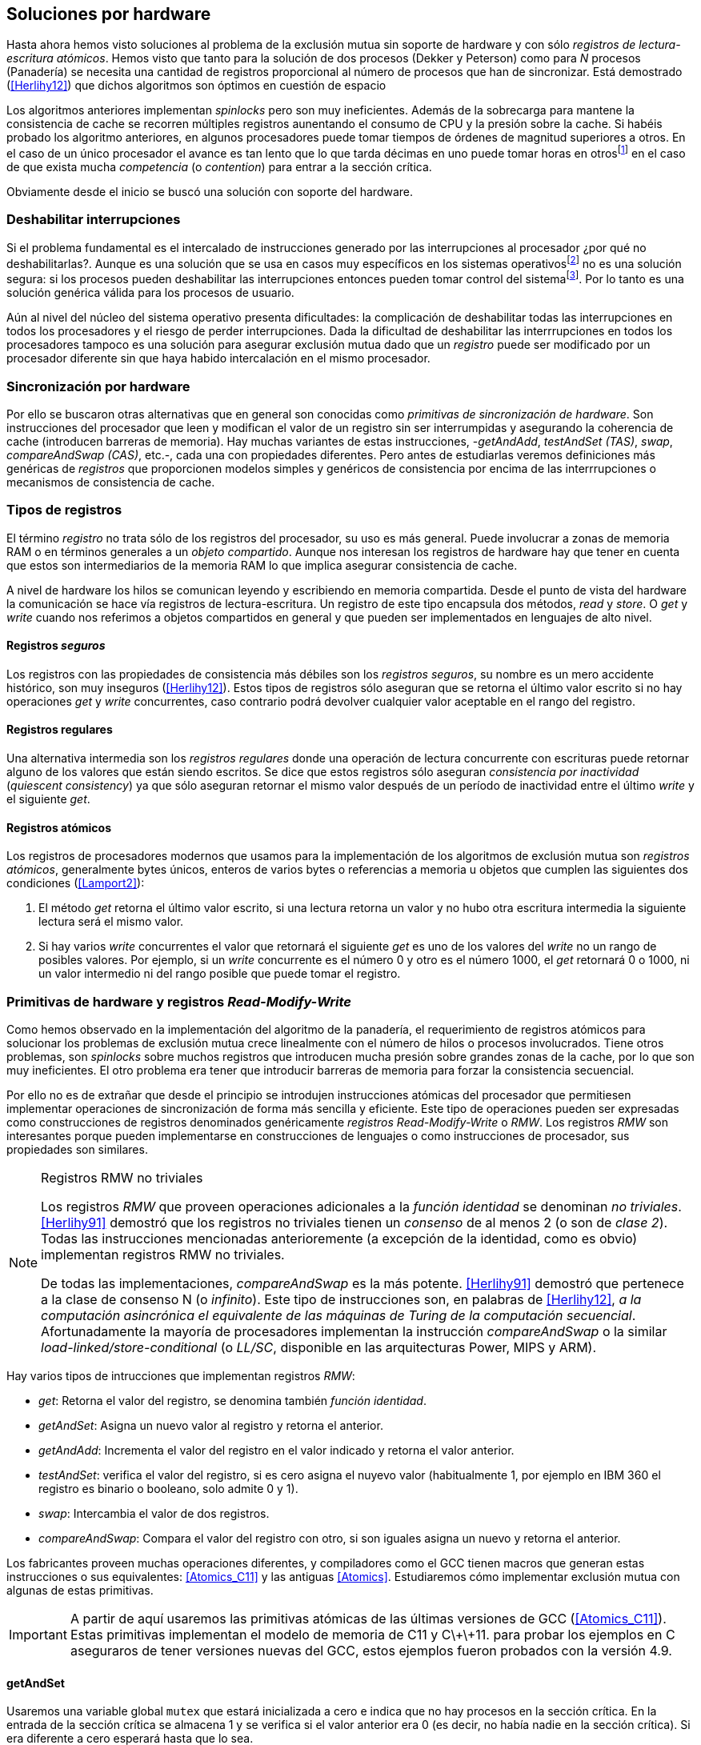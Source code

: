 [[hardware]]
== Soluciones por hardware
Hasta ahora hemos visto soluciones al problema de la exclusión mutua sin soporte de hardware y con sólo _registros de lectura-escritura atómicos_. Hemos visto que tanto para la solución de dos procesos (Dekker y Peterson) como para _N_ procesos (Panadería) se necesita una cantidad de registros proporcional al número de procesos que han de sincronizar. Está demostrado (<<Herlihy12>>) que dichos algoritmos son óptimos en cuestión de espacio

Los algoritmos anteriores implementan _spinlocks_ pero son muy ineficientes. Además de la sobrecarga para mantene la consistencia de cache se recorren múltiples registros aunentando el consumo de CPU y la presión sobre la cache. Si habéis probado los algoritmo anteriores, en algunos procesadores puede tomar tiempos de órdenes de magnitud superiores a otros. En el caso de un único procesador el avance es tan lento que lo que tarda décimas en uno puede tomar horas en otrosfootnote:[Como pasa en la Raspberry 1.] en el caso de que exista mucha _competencia_ (o _contention_) para entrar a la sección crítica.

Obviamente desde el inicio se buscó una solución con soporte del hardware.


=== Deshabilitar interrupciones
Si el problema fundamental es el intercalado de instrucciones generado por las interrupciones al procesador ¿por qué no deshabilitarlas?. Aunque es una solución que se usa en casos muy específicos en los sistemas operativosfootnote:[Como local_irq_disable() o local_irq_enable() en Linux.] no es una solución segura: si los procesos pueden deshabilitar las interrupciones entonces pueden tomar control del sistemafootnote:[Deshabilita la cualidad de _apropiativo_ (o _preemptive_) del _scheduler_.]. Por lo tanto es una solución genérica válida para los procesos de usuario.

Aún al nivel del núcleo del sistema operativo presenta dificultades: la complicación de deshabilitar todas las interrupciones en todos los procesadores y el riesgo de perder interrupciones. Dada la dificultad de deshabilitar las interrrupciones en todos los procesadores tampoco es una solución para asegurar exclusión mutua dado que un _registro_ puede ser modificado por un procesador diferente sin que haya habido intercalación en el mismo procesador.

=== Sincronización por hardware
Por ello se buscaron otras alternativas que en general son conocidas como _primitivas de sincronización de hardware_. Son instrucciones del procesador que leen y modifican el valor de un registro sin ser interrumpidas y asegurando la coherencia de cache (introducen barreras de memoria). Hay muchas variantes de estas instrucciones, -_getAndAdd_, _testAndSet (TAS)_, _swap_, _compareAndSwap (CAS)_, etc.-, cada una con propiedades diferentes. Pero antes de estudiarlas veremos definiciones más genéricas de _registros_ que  proporcionen modelos simples y genéricos de consistencia por encima de las interrrupciones o mecanismos de consistencia de cache.

=== Tipos de registros
El término _registro_ no trata sólo de los registros del procesador, su uso es más general. Puede involucrar a zonas de memoria RAM o en términos generales a un _objeto compartido_. Aunque nos interesan los registros de hardware hay que tener en cuenta que estos son intermediarios de la memoria RAM lo que implica asegurar consistencia de cache.

A nivel de hardware los hilos se comunican leyendo y escribiendo en memoria compartida. Desde el punto de vista del hardware la comunicación se hace vía registros de lectura-escritura. Un registro de este tipo encapsula dos métodos, _read_ y _store_. O _get_ y _write_ cuando nos referimos a objetos compartidos en general y que pueden ser implementados en lenguajes de alto nivel.


==== Registros _seguros_

Los registros con las propiedades de consistencia más débiles son los _registros seguros_, su nombre es un mero accidente histórico, son muy inseguros (<<Herlihy12>>). Estos tipos de registros sólo aseguran que se retorna el último valor escrito si no hay operaciones _get_ y _write_ concurrentes, caso contrario podrá devolver cualquier valor aceptable en el rango del registro.

==== Registros regulares

Una alternativa intermedia son los _registros regulares_ donde una operación de lectura concurrente con escrituras puede retornar alguno de los valores que están siendo escritos. Se dice que estos registros sólo aseguran _consistencia por inactividad_ (_quiescent consistency_) ya que sólo aseguran retornar el mismo valor después de un período de inactividad entre el último _write_ y el siguiente _get_.

==== Registros atómicos

Los registros de procesadores modernos que usamos para la implementación de los algoritmos de exclusión mutua son _registros atómicos_, generalmente bytes únicos, enteros de varios bytes o referencias a memoria u objetos que cumplen las siguientes dos condiciones (<<Lamport2>>):

1. El método _get_ retorna el último valor escrito, si una lectura retorna un valor y no hubo otra escritura intermedia la siguiente lectura será el mismo valor.

2. Si hay varios _write_ concurrentes el valor que retornará el siguiente _get_ es uno de los valores del _write_ no un rango de posibles valores. Por ejemplo, si un _write_ concurrente es el número 0 y otro es el número 1000, el _get_ retornará 0 o 1000, ni un valor intermedio ni del rango posible que puede tomar el registro.

=== Primitivas de hardware y registros _Read-Modify-Write_
Como hemos observado en la implementación del algoritmo de la panadería, el requerimiento de registros atómicos para solucionar los problemas de exclusión mutua crece linealmente con el número de hilos o procesos involucrados. Tiene otros problemas, son _spinlocks_ sobre muchos registros que introducen mucha presión sobre grandes zonas de la cache, por lo que son muy ineficientes. El otro problema era tener que introducir barreras de memoria para forzar la consistencia secuencial.

Por ello no es de extrañar que desde el principio se introdujen instrucciones atómicas del procesador que permitiesen implementar operaciones de sincronización de forma más sencilla y eficiente. Este tipo de operaciones pueden ser expresadas como construcciones de registros denominados genéricamente _registros Read-Modify-Write_ o _RMW_. Los registros _RMW_ son interesantes porque pueden implementarse en construcciones de lenguajes o como instrucciones de procesador, sus propiedades son similares.


[NOTE]
[[consensus]]
.Registros RMW no triviales
====

Los registros _RMW_ que proveen operaciones adicionales a la _función identidad_ se denominan _no triviales_. <<Herlihy91>> demostró que los registros no triviales tienen un _consenso_ de al menos 2 (o son de _clase 2_). Todas las instrucciones mencionadas anterioremente (a excepción de la identidad, como es obvio) implementan registros RMW no triviales.

De todas las implementaciones, _compareAndSwap_ es la más potente. <<Herlihy91>> demostró que pertenece a la clase de consenso N (o _infinito_). Este tipo de instrucciones son, en palabras de <<Herlihy12>>, _a la computación asincrónica el equivalente de las máquinas de Turing de la computación secuencial_. Afortunadamente la mayoría de procesadores implementan la instrucción _compareAndSwap_ o la similar _load-linked/store-conditional_ (o _LL/SC_, disponible en las arquitecturas Power, MIPS y ARM).

====

Hay varios tipos de intrucciones que implementan registros _RMW_:

- _get_: Retorna el valor del registro, se denomina también _función identidad_.
- _getAndSet_: Asigna un nuevo valor al registro y retorna el anterior.
- _getAndAdd_: Incrementa el valor del registro en el valor indicado y retorna el valor anterior.
- _testAndSet_: verifica el valor del registro, si es cero asigna el nuyevo valor (habitualmente 1, por ejemplo en IBM 360 el registro es binario o booleano, solo admite 0 y 1).
- _swap_: Intercambia el valor de dos registros.
- _compareAndSwap_: Compara el valor del registro con otro, si son iguales asigna un nuevo y retorna el anterior.


Los fabricantes proveen muchas operaciones diferentes, y compiladores como el GCC tienen macros que generan estas instrucciones o sus equivalentes: <<Atomics_C11>> y las antiguas <<Atomics>>.  Estudiaremos cómo implementar exclusión mutua con algunas de estas primitivas.

[IMPORTANT]
====

A partir de aquí usaremos las primitivas atómicas de las últimas versiones de GCC (<<Atomics_C11>>). Estas primitivas implementan el modelo de memoria de C11 y C\+\+11. para probar los ejemplos en C aseguraros de tener versiones nuevas del GCC, estos ejemplos fueron probados con la versión 4.9.

====


==== getAndSet
Usaremos una variable global `mutex` que estará inicializada a cero e indica que no hay procesos en la sección crítica. En la entrada de la sección crítica se almacena 1 y se verifica si el valor anterior era 0 (es decir, no había nadie en la sección crítica). Si era diferente a cero esperará hasta que lo sea.

La función `lock()` es la entrada a la sección crítica y `unlock()` la salida.

----
		mutex = 0

def lock():
	while getAndAdd(mutex, 1) != 0:
		pass

def unlock():
	mutex = 0

----

En <<getAndSet>> está el código en C implementado con el macro `__atomic_exchange_n`. A pesar de su nombre no es la instrucción _swap_ sino un equivalente para _getAndSet_.


==== getAndAdd

Se puede implementar exclusión mutua con una idea muy similar a la del algoritmo de la panadería, cada proceso obtiene un número y espera a tu turno. Sólo que esta vez la obtención del _siguiente número_ es atómica y por lo tanto no se necesita un array de números ni hacer un bucle de controles adicionales.

Usaremos dos variables, `number` para el siguiente número y `turn` para indicar a qué número le corresponde entrar a la sección crítica.


----
		number = 0
		turn = 0

def lock():
	""" current is a local variable """
	current = getAndAdd(number, 1)
	while current != turn:
		pass

def unlock():
	getAndAdd(turn, 1)

----

En <<getAndAdd>> podéis ver el código en C implementado con el macro `__atomic_fetch_add` y en Go con `atomic.AddUint32`.footnote:[Estrictamente no es getAndAdd sino addAndGet, devuelve el valor después de sumar, pero son equivalentes, sólo hay que cambiar la inicialización de la variable turn.] A diferencia de la implementación con _getAndSet_ esta implementación asegura que no se producen esperas infinitas ya que el número que _elige_ cada proceso es único y creciente, aunque hay que tener en cuenta que el valor de `number` llegará a un máximo y rotará. Los _spinlocks_ de este tipo son también llamados _Ticket lock_ y son muy usados, incluso en el núcleo de Linux, por que aseguran que no se producen esperas infinitas y que los procesos entran a la sección crítica en orden FIFO (_fairness_).



==== testAndSet

La instrucción _testAndSet_ o _TAS_ fue la instrucción usada para control de concurrencia hasta la década de 1970 cuando fue reemplazada por operaciones que permitían niveles (_clase_) de consenso más elevados. La implementación consiste de una variable entera binaria (o _booleana_) que podía tomar valores 0 y 1. La intrucción sólo recibe un argumento, la dirección de memoria. Si el valor de la dirección de memoria es 0 le asigna 1 y retorna 1 (o _true_), caso contrario retorna 0 (o _false).

----
def testAndSet(register):
	if register == 0:
		register = 1
		return 0

	return 1
----

La implementación de exclusión mutua con TAS es muy similar a _getAndSet_:

----
		mutex = 0

def lock():
	while testAndSet(mutex) == 0:
		pass

def unlock():
	mutex = 0

----

El código en C implementado con el macro `__atomic_test_and_set`: <<testAndSet>>.

==== Swap

Esta instrucción intercambia atómicamente dos posiciones de memoria, usualmente enteros de 32 o 64 bitsfootnote:[No todas las arquitecturas la tienen, en Intel es XCHG para enteros de 32 bits. Esta función estaba implementada en el antiguo <<Atomics>> con el confuso nombre de `__sync_lock_test_and_set` pero realmemte ejecuta la instrucción XCHG y devuelve el valor anterior de la primer variable. Su algoritmo es igual al genérico pero devuelve el valor previo de la primer variable, en este sentido es equivalente a _getAndSet_]. El algoritmo de la instrucción es tan sencillo como parece:

----
def swap(register1, register2):
	tmp = register1
	register1 = register2
	register2 = tmp
----

El algoritmo de exclusión mutua con _swap_:

----
		mutex = 0

def lock():
	local = 1
	while local != 0:
		swap(mutex, local)

def unlock():
	mutex = 0
----

La implementación con el macro `__atomic_exchange` de las últimas versiones de GCC: <<counter_swap_c>>. En Go se pueden usar las funciones atómicas implementadas en el paquete `sync/atomic`, por ejemplo con `atomic.SwapInt32`: <<gocounter_swap_go>>footnote:[Esta función no estaba disponible en Go para ARM hasta 2013, si la pruebas en una Raspberry asegúrate de tener una versión de Go moderna.].

==== Compare&Swap

Esta instrucción, o _CAS_, es la más comúnfootnote:[Es la que se usa en la arquitectura Intel/AMD.] y la que provee el mayor _nivel de consenso_ (ver nota <<consensus>>)footnote:[Aunque sufre el _problema ABA_.]. La instrucción trabaja con tres valores:

. Registro: que se comparará y asignará un nuevo valor si corresponde.
. Nuevo valor: el valor que se asignará al registro.
. Valor a comparar: si el valor del registro es igual a este valor entonces se asigna al registro, caso contrario se copia el valor del registro al valor a comparar.


En la versión modernafootnote:[En los antiguos <<atomics>> las instrucciones equivalentes `__sync_bool_compare_and_swap` y `__sync_val_compare_and_swap` respectivamente. La diferencia fundamental es que no se modifica el registro del valor a comparar.] de macros atómicos las dos versiones son `__atomic_compare_exchange_n` y `__atomic_compare_exchange_n`, ambas retornan un booleano si se pudo hacer el cambio, lo único que cambian es la forma de los parámetros (en el último caso son todos punteros). El algoritmo de estas instrucciones es:

----
def compareAndSwap(register, expected, desired):
	if registro == expected:
		registro = desired
		return True
	else:
		expected = register
		return False
----



La implementación de exclusión mutua en C (<<counter_compare_and_swap_c>>)
es sencilla, necesitamos una variable local porque hay que pasar un puntero y ambas instrucciones copiarán el valor de mutex a la posición indicada por el puntero:

----
		mutex = 0

def lock():
	local = 0
	while not compareAndSwap(mutex, local, 1):
		local = 0

def unlock():
	mutex = 0
----

La instrucción `CompareAndSwapInt32` en Go (<<gocounter_compare_and_swap_go>>) es algo diferente y más similar al antiguo macro de GCC. Los argumentos del valor _esperado_ y el _nuevo_ no se pasan por puntero sino por valor. La función en Go queda de la siguiente forma:

[source,go]
----
func lock() {
	for ! atomic.CompareAndSwapInt32(&mutex, 0, 1) {}
}
----


===== El problema ABA

_CAS_ tiene un problema conocido, el _problema ABA_, aunque este no se presenta en casos sencillos como el de exclusión mutua sino en casos de intercalados donde un proceso lee el valor _A_ y cede la CPU a otro proceso, otro modifica el registro con el valor _B_ y vuelve a poner el mismo valor _A_ antes antes que el primero se vuelva a ejecutar. Éste ejecutará la instrucción _CAS_ sin haber notado el cambio. Veamos un caso práctico.

Tenemos implementada una pila de estructuras _node_, con las funciones _push_ y _pop_ para agregar y quitar elementos de la pila. _push_ recibe como argumentos el puntero a la variable cabecera de la pilafootnote:[Es decir, al primer nodo.] y el puntero al nodo a añadir. _pop_ sólo recibe el puntero a la cabeza de la pila y devuelve el puntero al primer elemento de la pila (o NULL sin no hay ninguno). A continuación el código en C _simplificado_ de ambas funciones.

[source, c]
----
void push(struct node **head, struct node *e) {
	e->next = *head; <1>
	while (! CAS(head, &e->next, &e); <2>
}


struct node *pop(struct node **head) {
	struct node *result, *orig;

	orig = *head; <3>
	do {
		if (! orig) {
			return NULL; <4>
		}
	} while (! CAS(head, &orig, &orig->next); <5>

	return orig; <6>
}
----
<1> _push_: El nodo siguiente al nodo a insertar será el apuntado por la cabecera.
<2> _push_: Si la cabecera no fue modificada se hará el cambio y ahora apuntará al nuevo nodo `e`. Si por el contrario `head` fue modificada, el nuevo valor de `head` se copia a `e->next` (ahora apuntará al elemento nuevo que apuntaba `head`) y se volverá a intentar. Cuando se haya podido hacer el _swap_ `head` apuntará correctamente a `e` y `e->next` al elemento que estaba antes.
<3> _pop_: Se hace una copia de la cabecera.
<4> _pop_: Si es NULL la pila está vacía y retorna el mismo valor. Recordad que _CAS_ copia el valor anterior de `head` en `orig`, por lo que podría darse el caso que sea NULL, de allí que la comparación esté dentro del bucle `do... while`.
<5> _pop_: Si por el contrario la cabecera apuntaba a un nodo y ésta no fue modificada se hará el cambio y la cebecera apuntará al siguiente nodo. Si por el contrario fue modificada se hará una copia del último valor a `orig` y se volverá a intentar.
<6> _pop_: Se retorna el puntero al nodo que antes apuntaba la cabecera.

Este algoritmo funciona sin problemas, de hecho es un algoritmo correcto para gestionar una pila concurrente... solo si es imposible eliminar un nodo y volver a insertar otro nuevo con la misma dirección de memoria. Con _CAS_ es imposible saber si otro proceso ha modificado y vuelto a poner el mismo valor que copiamos (en este caso `orig`). Supongamos que tenemos una pila con tres nodos que comienzan en la direcciones 10, 20 y 30:

    head -> [10] -> [20] -> [30]

El proceso _P1_ que acaba de ejecutar `orig = *head;` dentro de _pop_ y es interrumpido. Otro u otros procesos eliminan dos elementos de la pila:

    head -> [30]

Y luego se inserta un nuevo nodo con una dirección usada previamente:

    head -> [10] -> [30]

Cuando _P1_ continue su ejecución _CAS_ hará el cambio ya que la direccion es también `10`. El problema es que era una copia antigua que apuntaba antes a `[20]` por lo que dejará la cabecera apuntando a un nodo que ya no existe y los siguientes habrá quedado _descolgados_ de la pila:

    head -> ¿20?    [30]

Este caso es muy habitual si usamos `malloc` para cada nuevo nodo que insertamos y luego el `free` cuando lo eliminamos de la listafootnote:[Las implementaciones de `malloc` suelen reusar las direcciones de los elementos que acaban de ser liberados.]. El programa <<stack_cas_malloc_c>> usa estas funciones en cuatro hilos diferentes, cada uno de ellos ejecuta repetidamente el siguiente código:

[source, c]
----
e = malloc(sizeof(struct node));
e->data.tid = tid;
e->data.c = i;
push(&head, e); <1>
e = pop(&head); <2>
if (e) {
	e->next = NULL; <3>
	free(e);
} else {
	printf("Error, stack empty\n"); <4>
}
----
<1> Agregamos el elemento nuevo a la pila, la memoria de este fue obtenida con el malloc anterior.
<2> Inmediatamente lo quitamos de la lista. El resultado nunca debería ser NULL ya que siempre debería haber al menos un elemento: todos los hilos primero agregan y luego lo quitan.
<3> Antes de liberar la memoria del elemento recién quitado ponemos el puntero al siguiente en NULL. No debería hacer falta pero agregamos por seguridad y para que observéis que no hay errores no provocados por el efecto ABA.
<4> Si no pudo obtener un elemento de la lista es un error y lo indicamos.

Si lo ejecutáis veréis que en todos los casos da el error de la pila vacía y/o de error por intentar liberar dos veces la misma memoria.
----
Error, stack empty
*** Error in `./stack_cas_malloc': free(): invalid pointer: 0x00007fcc700008b0 ***
Aborted (core dumped)
----

En sistemas con un único procesador, como en Raspberry 1, quizás necesites de varias ejecuciones para que aparezca el error, o aumentar el número de operaciones en `OPERATIONS`, pero ocurrirá. Es uno de los problemas inherentes de la programación concurrente, a veces la probabilidad de que ocurra el error es muy baja y hace más difícil detectar. Algunas implementaciones de `malloc` no retornan las direcciones usadas recientemente por lo que quizás no observes el error de doble liberación del mismo puntero. Podemos forzar al reuso de direcciones recientes mediante una segunda pila.

En vez de liberar la memoria de los nodos con el `free` los insertamos en una segunda lista `free_nodes`, los nodos que se eliminan de la lista `head` son insertados en la lista de libres. En vez de asignar memoria con `malloc`cada vez que se crea un nuevo nodo se busca primero de la lista de libres y se lo reusa. El código <<stack_cas_freelist_c>> ejecutará repetidamente el siguiente código:

[source, c]
----
e = pop(&free_nodes); <1>
if (! e) {
	e = malloc(sizeof(struct node)); <2>
	printf("malloc\n");
}
e->data.tid = tid;
e->data.c = i;
push(&head, e); <3>
e = pop(&head); <4>
if (e) {
	push(&free_nodes, e); <5>
} else {
	printf("Error, stack empty\n"); <6>
}
----
<1> Obtenemos un nodo de la lista de libres.
<2> La lista de libres estaba vacía, se solicita memoria. En la siguiente línea se imprime, debería haber como máximo tantos `malloc` como hilos.
<3> Se agrega el elemento a la pila de `head`.
<4> Se elimina un elemento de la pila de `head`.
<5> Se se pudo obtener el elemento se agrega el elemento a la pila de libres.
<6> La lista estaba vacía, es un error.

La ejecución del programa dará numerosos errores de de la pila vacía y se harán también más `malloc` de los que debería. Es consecuencia del problema ABA.



===== Compare&Swap etiquetado
Una solución para el problema ABA es el usar bits adicionales como etiquetas para identificar una _transacción_ (_tagged CAS_). Para ello algunas arquitecturas introdujeron instrucciones _CAS_ que permiten la verificación e intercambio de más de una palabrafootnote:[Los _registros atómicos_ explicados antes.], como Intel con las instrucciones `cmpxchg8b` y `cmpxchg16b` dobles que permiten trabajar con estructuras de 64 y 128 bits, en vez de sólo registros atómicos de 32 o 64 bits. En nuestro caso necesitamos hacerlo sólo para verificar el intercambio de las cabeceras, por lo que usaremos la estructura `node_head` para ambas.

[source, c]
----
struct node_head {
	struct node *node; <1>
	uintptr_t aba; <2>
};

struct node_head stack_head; <3>
struct node_head free_nodes;
----
<1> El puntero al nodo que contiene los datos.
<2> Será usada como etiqueta, un contador que se incrementará en cada _transacción_. Es un entero del mismo tamaño que los punteros (32 o 64 bits según la arquitectura),
<3> Los punteros a las pilas no serán un simple puntero sino la estructura con el puntero y la etiqueta.

El código completo en C está en <<stack_cas_tagged_c>>, pero analizemos el funcionamiento de de _push_.

[source, c]
----
void push(struct node_head *head, struct node *e) {
	struct node_head orig, next;

	__atomic_load(head, &orig); <1>
	do {
		next.aba = orig.aba + 1; <2>
		next.node = e;
		e->next = orig.node; <3>
	} while (! CAS(head, &orig, &next); <4>
}
----
<1> Al tratarse de una estructura no es un _registro atómico_ debemos asegurar que se hace una copia atómica de `head` a `orig`.
<2> `next` tendrá los datos de `head` después del _CAS_, en este incrementamos el valor de `aba`.
<3> El nodo siguiente de nuevo nodo es el que está ahora en la cola.
<4> Se intenta el intercambio, sólo se hará si tanto el puntero al nodo y el entero `aba` son idénticos a los copiados en `orig`. Si entre <1> y <4> el valor de `head` es cambiado por otros procesos el valor de `aba` habrá cambiado (será un valor mayor) por lo que _CAS_ retornará falso aunque el puntero al nodo sea el mismo.


==== Load-link/store-conditional (_LL/SC_)

De las operaciones atómicas anteriores atómicas _compareAndSwap_ es la más potente de todas ya que permite el _consenso_ con infinitos procesos (_consenso de clase N_). Sin embargo en algunas arquitecturas RISC (PowerPC, Alpha, MIPS y ARM) se implementaron una técnica diferente para implementar registros _RMW_ tan potente que puede emular a cualquiera de las anteriores, el _LL/SC_. De hecho, si has compilado los programas de ejemplos en algunas de esas arquitecturas (por ejemplo en una Raspberry) el compilador habrá reemplazado llamadas a esas operaciones por una serie de instrucciones que las emulan.

El diseño de _LL/SC_ es muy ingenioso, se basa en dos operaciones diferentes que trabajan en cooperación con la gestión de caché. Una es similar a la tradicional cargar (_load_) una dirección de memoria en un registro: LWARX en PowerPC, LL en MIPS, LDREX en ARM. La otra a la de almacenar (_store_) un registro en una dirección de memoria: STWC en PowerPC, SC en MIPS y STREX en ARM. La diferencia es que ambas están _enlazadas_, tomemos LDREX y STREX de la arquitectura ARM.

LDREX::
Carga una dirección de memoria en un registro y _etiqueta_ o marca esa dirección como de _acceso exclusivo_. Luego puede ejecutarse cualquier número de instrucciones hasta el STREX.

STREX::
Almacena el valor de un registro en una dirección de memoria pero solo si esa dirección ha sido _reservada_ anteriormente con un LDREX y no ha sido modificada por ningún otro proceso. Por ejemplo la siguiente instrucción :

El siguiente código carga el contenido de la dirección indicada por `r0` en el registro `r1` y marca esa direcciónfootnote:[En ARM se etiqueta en el sistema del _monitor de acceso exclusivo_, en otras arquitecturas asocia un bit del TLB o de memorica cache.]:


----
ldrex   r1, [r0] <1>
...
strex   r2, r1, [r0] <2>
----
<1> Carga el contenido de la dirección indicada por `r0` en el registro `r1` y marca esa direcciónfootnote:[En ARM se etiqueta en el sistema del _monitor de acceso exclusivo_, en otras arquitecturas asocia un bit del TLB o de memorica cache.]
<2> Almacena el valor del resgistro `r1` en la dirección apuntada por `r0` si y solo sí esa dirección no fue modificada por otro proceso. Si se almacenó se pone `r2` en `0`, caso contrario en `1`.

Vale la pena analizar algunas de las emulaciones de instrucciones atómicasfootnote:[Si quieres presumir has de llamarles "implementaciones de registros _RMW_".], por ejemplo _getAndAdd_ y _compareAndSwap_:

._getAndadd_
----
.L1:
    ldrex   r1, [r0] <1>
    add     r1, r1, #1 <2>
    strex   r2, r1, [r0] <3>
    cmp     r2, #0
    bne     .L1 <4>
----
<1> Carga la dirección especificada por `r0` en `r1`.
<2> Incrementa en 1.
<3> Almacena _condicionalmente_ la suma.
<4> Si falló vuelve a intentarlo cargando el nuevo valor.

._compareAndSwap_
----
	ldr     r0, [r2] <1>
.L1
	ldrex   r1, [r3] <2>
	cmp     r1, r0
	bne     .L2 <3>
	strex   lr, ip, [r3] <4>
	cmp     lr, #0
	bne     .L1 <5>
.L2
	...
----
<1> Carga el contenido de la primera dirección en `r0`.
<2> Carga el contenido de la segunda dirección en `r1`.
<3> El resultado de la comparación es falso, sale del CAS.
<4> Intenta almacenar el nuevo valor en la dirección indicada por `r3` (es decir, hace el _swap_).
<5> Si no se pudo almacenar vuelve a intentarlo.



https://twitter.com/sergiolpascual



Reader-writer: https://jfdube.wordpress.com/2014/01/03/implementing-a-recursive-read-write-spinlock/
https://jfdube.wordpress.com/2014/01/12/optimizing-the-recursive-read-write-spinlock/



(http://nullprogram.com/blog/2014/09/02/ https://github.com/skeeto/lstack)
Common Pitfalls in Writing Lock-Free Algorithms http://blog.memsql.com/common-pitfalls-in-writing-lock-free-algorithms/

Toward generic atomic operations/The C11 memory model http://lwn.net/Articles/509102/

Ticket Spinlocks: http://lwn.net/Articles/267968/

MCSLocks http://lwn.net/Articles/590243/

Improving ticket spinlocks  http://lwn.net/Articles/531254/


==== MCS Spinlocks

[[mcs_queue]]
.Cola MCS
image::mcs.png[width=400, align="center"]

